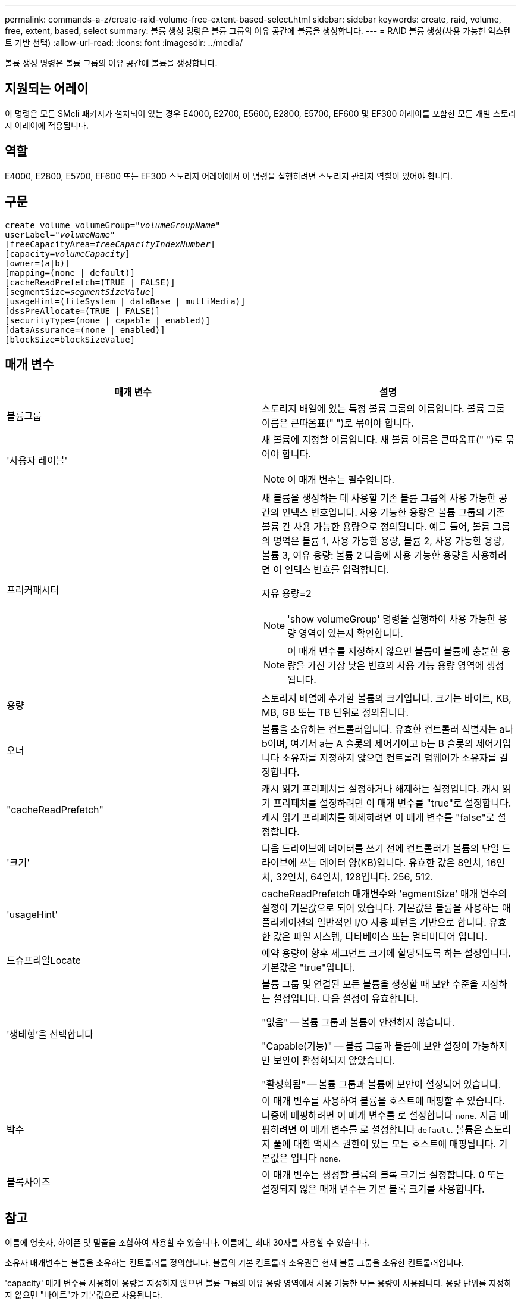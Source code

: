 ---
permalink: commands-a-z/create-raid-volume-free-extent-based-select.html 
sidebar: sidebar 
keywords: create, raid, volume, free, extent, based, select 
summary: 볼륨 생성 명령은 볼륨 그룹의 여유 공간에 볼륨을 생성합니다. 
---
= RAID 볼륨 생성(사용 가능한 익스텐트 기반 선택)
:allow-uri-read: 
:icons: font
:imagesdir: ../media/


[role="lead"]
볼륨 생성 명령은 볼륨 그룹의 여유 공간에 볼륨을 생성합니다.



== 지원되는 어레이

이 명령은 모든 SMcli 패키지가 설치되어 있는 경우 E4000, E2700, E5600, E2800, E5700, EF600 및 EF300 어레이를 포함한 모든 개별 스토리지 어레이에 적용됩니다.



== 역할

E4000, E2800, E5700, EF600 또는 EF300 스토리지 어레이에서 이 명령을 실행하려면 스토리지 관리자 역할이 있어야 합니다.



== 구문

[source, cli, subs="+macros"]
----
create volume volumeGroup=pass:quotes[_"volumeGroupName"_
userLabel="_volumeName"_]
[freeCapacityArea=pass:quotes[_freeCapacityIndexNumber_]]
[capacity=pass:quotes[_volumeCapacity_]]
[owner=(a|b)]
[mapping=(none | default)]
[cacheReadPrefetch=(TRUE | FALSE)]
[segmentSize=pass:quotes[_segmentSizeValue_]]
[usageHint=(fileSystem | dataBase | multiMedia)]
[dssPreAllocate=(TRUE | FALSE)]
[securityType=(none | capable | enabled)]
[dataAssurance=(none | enabled)]
[blockSize=blockSizeValue]
----


== 매개 변수

|===
| 매개 변수 | 설명 


 a| 
볼륨그룹
 a| 
스토리지 배열에 있는 특정 볼륨 그룹의 이름입니다. 볼륨 그룹 이름은 큰따옴표(" ")로 묶어야 합니다.



 a| 
'사용자 레이블'
 a| 
새 볼륨에 지정할 이름입니다. 새 볼륨 이름은 큰따옴표(" ")로 묶어야 합니다.

[NOTE]
====
이 매개 변수는 필수입니다.

====


 a| 
프리커패시터
 a| 
새 볼륨을 생성하는 데 사용할 기존 볼륨 그룹의 사용 가능한 공간의 인덱스 번호입니다. 사용 가능한 용량은 볼륨 그룹의 기존 볼륨 간 사용 가능한 용량으로 정의됩니다. 예를 들어, 볼륨 그룹의 영역은 볼륨 1, 사용 가능한 용량, 볼륨 2, 사용 가능한 용량, 볼륨 3, 여유 용량: 볼륨 2 다음에 사용 가능한 용량을 사용하려면 이 인덱스 번호를 입력합니다.

자유 용량=2

[NOTE]
====
'show volumeGroup' 명령을 실행하여 사용 가능한 용량 영역이 있는지 확인합니다.

====
[NOTE]
====
이 매개 변수를 지정하지 않으면 볼륨이 볼륨에 충분한 용량을 가진 가장 낮은 번호의 사용 가능 용량 영역에 생성됩니다.

====


 a| 
용량
 a| 
스토리지 배열에 추가할 볼륨의 크기입니다. 크기는 바이트, KB, MB, GB 또는 TB 단위로 정의됩니다.



 a| 
오너
 a| 
볼륨을 소유하는 컨트롤러입니다. 유효한 컨트롤러 식별자는 a나 b이며, 여기서 a는 A 슬롯의 제어기이고 b는 B 슬롯의 제어기입니다 소유자를 지정하지 않으면 컨트롤러 펌웨어가 소유자를 결정합니다.



 a| 
"cacheReadPrefetch"
 a| 
캐시 읽기 프리페치를 설정하거나 해제하는 설정입니다. 캐시 읽기 프리페치를 설정하려면 이 매개 변수를 "true"로 설정합니다. 캐시 읽기 프리페치를 해제하려면 이 매개 변수를 "false"로 설정합니다.



 a| 
'크기'
 a| 
다음 드라이브에 데이터를 쓰기 전에 컨트롤러가 볼륨의 단일 드라이브에 쓰는 데이터 양(KB)입니다. 유효한 값은 8인치, 16인치, 32인치, 64인치, 128입니다. 256, 512.



 a| 
'usageHint'
 a| 
cacheReadPrefetch 매개변수와 'egmentSize' 매개 변수의 설정이 기본값으로 되어 있습니다. 기본값은 볼륨을 사용하는 애플리케이션의 일반적인 I/O 사용 패턴을 기반으로 합니다. 유효한 값은 파일 시스템, 다타베이스 또는 멀티미디어 입니다.



 a| 
드슈프리알Locate
 a| 
예약 용량이 향후 세그먼트 크기에 할당되도록 하는 설정입니다. 기본값은 "true"입니다.



 a| 
'생태형'을 선택합니다
 a| 
볼륨 그룹 및 연결된 모든 볼륨을 생성할 때 보안 수준을 지정하는 설정입니다. 다음 설정이 유효합니다.

"없음" -- 볼륨 그룹과 볼륨이 안전하지 않습니다.

"Capable(기능)" -- 볼륨 그룹과 볼륨에 보안 설정이 가능하지만 보안이 활성화되지 않았습니다.

"활성화됨" -- 볼륨 그룹과 볼륨에 보안이 설정되어 있습니다.



 a| 
박수
 a| 
이 매개 변수를 사용하여 볼륨을 호스트에 매핑할 수 있습니다. 나중에 매핑하려면 이 매개 변수를 로 설정합니다 `none`. 지금 매핑하려면 이 매개 변수를 로 설정합니다 `default`. 볼륨은 스토리지 풀에 대한 액세스 권한이 있는 모든 호스트에 매핑됩니다. 기본값은 입니다 `none`.



 a| 
블록사이즈
 a| 
이 매개 변수는 생성할 볼륨의 블록 크기를 설정합니다. 0 또는 설정되지 않은 매개 변수는 기본 블록 크기를 사용합니다.

|===


== 참고

이름에 영숫자, 하이픈 및 밑줄을 조합하여 사용할 수 있습니다. 이름에는 최대 30자를 사용할 수 있습니다.

소유자 매개변수는 볼륨을 소유하는 컨트롤러를 정의합니다. 볼륨의 기본 컨트롤러 소유권은 현재 볼륨 그룹을 소유한 컨트롤러입니다.

'capacity' 매개 변수를 사용하여 용량을 지정하지 않으면 볼륨 그룹의 여유 용량 영역에서 사용 가능한 모든 용량이 사용됩니다. 용량 단위를 지정하지 않으면 "바이트"가 기본값으로 사용됩니다.



== 세그먼트 크기

세그먼트 크기에 따라 다음 드라이브에 데이터를 쓰기 전에 컨트롤러가 볼륨의 단일 드라이브에 쓰는 데이터 블록 수가 결정됩니다. 각 데이터 블록에는 512바이트의 데이터가 저장됩니다. 데이터 블록은 가장 작은 스토리지 단위입니다. 세그먼트의 크기에 따라 포함된 데이터 블록의 수가 결정됩니다. 예를 들어 8KB 세그먼트에는 16개의 데이터 블록이 있습니다. 64KB 세그먼트에는 128개의 데이터 블록이 있습니다.

세그먼트 크기에 대한 값을 입력하면 이 값은 런타임에 컨트롤러에서 제공하는 지원되는 값과 비교하여 확인됩니다. 입력한 값이 유효하지 않으면 컨트롤러가 유효한 값 목록을 반환합니다. 단일 요청에 단일 드라이브를 사용하면 다른 드라이브를 사용할 수 있어 다른 요청을 동시에 처리할 수 있습니다. 볼륨이 단일 사용자가 대용량 데이터(예: 멀티미디어)를 전송하는 환경에 있는 경우 단일 데이터 전송 요청을 단일 데이터 스트라이프로 처리할 때 성능이 극대화됩니다. (데이터 스트라이프는 세그먼트 크기로, 볼륨 그룹의 데이터 전송에 사용되는 드라이브 수를 곱합니다.) 이 경우 여러 드라이브가 동일한 요청에 사용되지만 각 드라이브는 한 번만 액세스됩니다.

다중 사용자 데이터베이스 또는 파일 시스템 스토리지 환경에서 최적의 성능을 얻으려면 세그먼트 크기를 설정하여 데이터 전송 요청을 충족하는 데 필요한 드라이브 수를 최소화하십시오.



== 사용 힌트

[NOTE]
====
"cacheReadPrefetch" 매개 변수 또는 'egmentSize' 매개 변수의 값을 입력할 필요가 없습니다. 값을 입력하지 않으면 컨트롤러 펌웨어는 파일 시스템이 있는 usageHint 매개변수를 기본값으로 사용합니다. usageHint 파라미터의 값과 cacheReadPrefetch 파라미터의 값 또는 'egmentSize' 파라미터의 값을 입력해도 오류가 발생하지 않습니다. cacheReadPrefetch 파라미터나 'egmentSize' 파라미터에 입력하는 값은 usageHint 파라미터의 값보다 우선합니다. 다양한 용도에 대한 세그먼트 크기 및 캐시 읽기 프리페치 설정은 다음 표에 나와 있습니다.

====
|===
| 사용 힌트 | 세그먼트 크기 설정 | 동적 캐시 읽기 프리페치 설정 


 a| 
파일 시스템
 a| 
128KB
 a| 
활성화됨



 a| 
데이터베이스
 a| 
128KB
 a| 
활성화됨



 a| 
멀티미디어
 a| 
256KB
 a| 
활성화됨

|===


== 캐시 읽기 프리페치

캐시 읽기 프리페치를 사용하면 컨트롤러는 추가 데이터 블록을 캐시로 복사하는 한편, 컨트롤러는 호스트에서 요청한 데이터 블록을 드라이브에서 캐시로 읽고 복사합니다. 이 작업을 수행하면 캐시에서 향후 데이터 요청을 처리할 수 있는 가능성이 높아집니다. 캐시 읽기 프리페치는 순차 데이터 전송을 사용하는 멀티미디어 응용 프로그램에 중요합니다. cacheReadPrefetch 파라미터의 유효한 값은 TRUE나 FALSE입니다. 기본값은 true입니다.



== 보안 유형입니다

'ecurityType' 매개 변수를 사용하여 스토리지 배열의 보안 설정을 지정합니다.

'ecurityType' 매개 변수를 'enabled'로 설정하려면 먼저 스토리지 배열 보안 키를 생성해야 합니다. 스토리지 배열 보안 키를 생성하려면 "create storageArray securityKey" 명령을 사용합니다. 이러한 명령은 보안 키와 관련이 있습니다.

* 스토리지 배열 보안 키 만들기
* securityKey 내보내기
* 스토리지 배열 보안 키 가져오기
* 'et storageArray securityKey'를 선택합니다
* 볼륨그룹 [volumeGroupName] 보안 활성화
* 'diskpool [diskPoolName] 보안 설정'




== 최소 펌웨어 레벨입니다

7.10은 dssPreAllocate 파라미터를 추가한다.

7.50은 'ecurityType' 파라미터를 추가한다.

7.75는 '다카Assurance' 파라미터를 추가합니다.

11.70이 를 추가합니다 `blockSize` 매개 변수.
